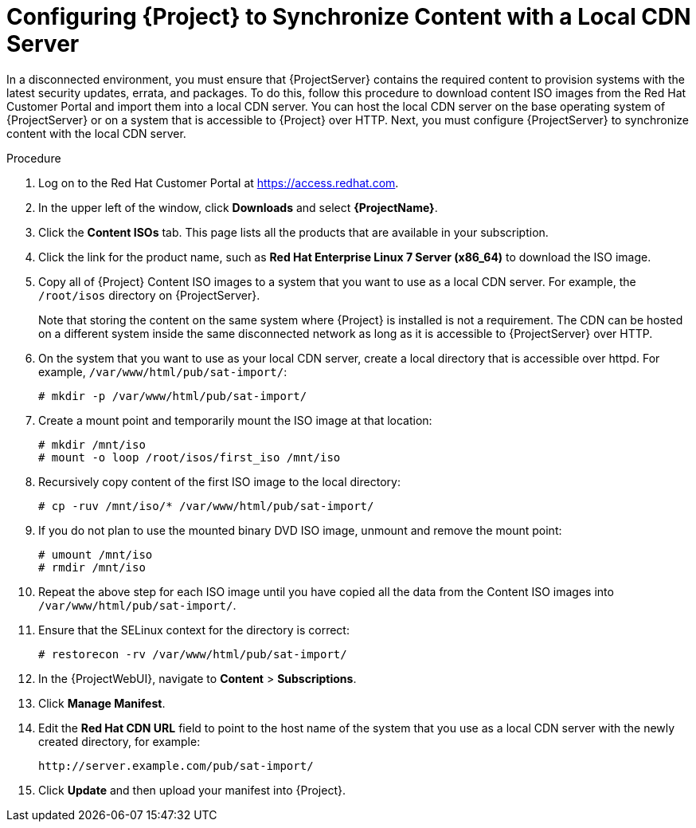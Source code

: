 [id="Configuring_{Project}_to_Synchronize_Content_with_a_Local_CDN_Server_{context}"]
= Configuring {Project} to Synchronize Content with a Local CDN Server

In a disconnected environment, you must ensure that {ProjectServer} contains the required content to provision systems with the latest security updates, errata, and packages.
To do this, follow this procedure to download content ISO images from the Red{nbsp}Hat Customer Portal and import them into a local CDN server.
You can host the local CDN server on the base operating system of {ProjectServer} or on a system that is accessible to {Project} over HTTP.
Next, you must configure {ProjectServer} to synchronize content with the local CDN server.

.Procedure
. Log on to the Red{nbsp}Hat Customer Portal at https://access.redhat.com.
. In the upper left of the window, click *Downloads* and select *{ProjectName}*.
. Click the *Content ISOs* tab.
This page lists all the products that are available in your subscription.
. Click the link for the product name, such as *Red Hat Enterprise Linux 7 Server (x86_64)* to download the ISO image.
. Copy all of {Project} Content ISO images to a system that you want to use as a local CDN server.
For example, the `/root/isos` directory on {ProjectServer}.
+
Note that storing the content on the same system where {Project} is installed is not a requirement.
The CDN can be hosted on a different system inside the same disconnected network as long as it is accessible to {ProjectServer} over HTTP.
. On the system that you want to use as your local CDN server, create a local directory that is accessible over httpd.
For example, `/var/www/html/pub/sat-import/`:
+
----
# mkdir -p /var/www/html/pub/sat-import/
----
. Create a mount point and temporarily mount the ISO image at that location:
+
----
# mkdir /mnt/iso
# mount -o loop /root/isos/first_iso /mnt/iso
----
. Recursively copy content of the first ISO image to the local directory:
+
----
# cp -ruv /mnt/iso/* /var/www/html/pub/sat-import/
----
. If you do not plan to use the mounted binary DVD ISO image, unmount and remove the mount point:
+
----
# umount /mnt/iso
# rmdir /mnt/iso
----
. Repeat the above step for each ISO image until you have copied all the data from the Content ISO images into `/var/www/html/pub/sat-import/`.
. Ensure that the SELinux context for the directory is correct:
+
----
# restorecon -rv /var/www/html/pub/sat-import/
----
. In the {ProjectWebUI}, navigate to *Content* > *Subscriptions*.
. Click *Manage Manifest*.
. Edit the *Red Hat CDN URL* field to point to the host name of the system that you use as a local CDN server with the newly created directory, for example:
+
`\http://server.example.com/pub/sat-import/`
. Click *Update* and then upload your manifest into {Project}.
